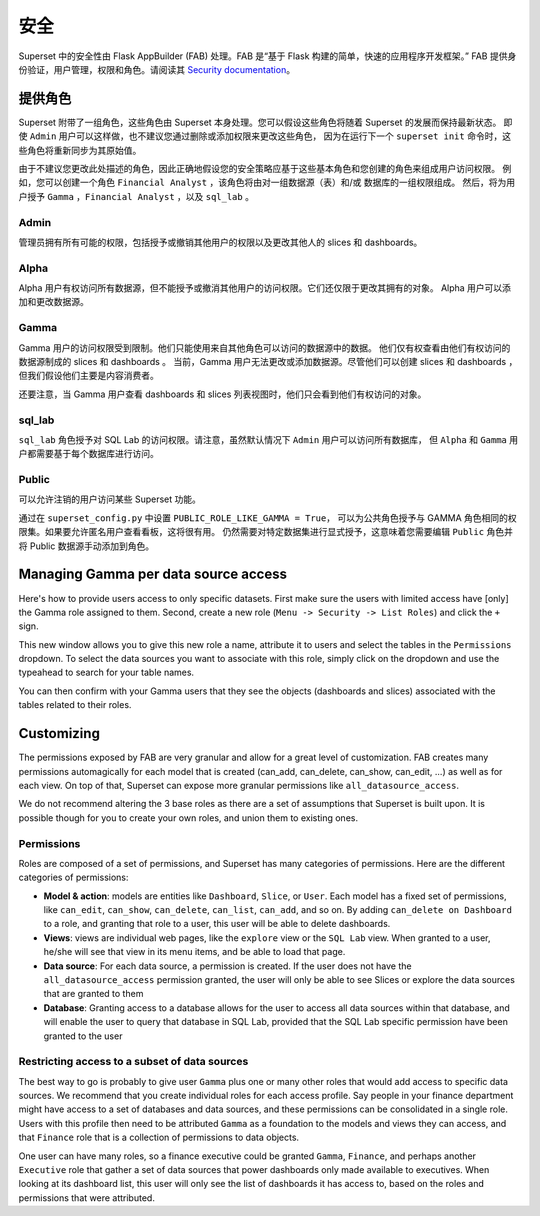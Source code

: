..  Licensed to the Apache Software Foundation (ASF) under one
    or more contributor license agreements.  See the NOTICE file
    distributed with this work for additional information
    regarding copyright ownership.  The ASF licenses this file
    to you under the Apache License, Version 2.0 (the
    "License"); you may not use this file except in compliance
    with the License.  You may obtain a copy of the License at

..    http://www.apache.org/licenses/LICENSE-2.0

..  Unless required by applicable law or agreed to in writing,
    software distributed under the License is distributed on an
    "AS IS" BASIS, WITHOUT WARRANTIES OR CONDITIONS OF ANY
    KIND, either express or implied.  See the License for the
    specific language governing permissions and limitations
    under the License.

安全
========
Superset 中的安全性由 Flask AppBuilder (FAB) 处理。FAB 是“基于 Flask 构建的简单，快速的应用程序开发框架。” 
FAB 提供身份验证，用户管理，权限和角色。请阅读其 `Security documentation
<https://flask-appbuilder.readthedocs.io/en/latest/security.html>`_。

提供角色
--------------
Superset 附带了一组角色，这些角色由 Superset 本身处理。您可以假设这些角色将随着 Superset 的发展而保持最新状态。
即使 ``Admin`` 用户可以这样做，也不建议您通过删除或添加权限来更改这些角色，
因为在运行下一个 ``superset init`` 命令时，这些角色将重新同步为其原始值。

由于不建议您更改此处描述的角色，因此正确地假设您的安全策略应基于这些基本角色和您创建的角色来组成用户访问权限。
例如，您可以创建一个角色 ``Financial Analyst`` ，该角色将由对一组数据源（表）和/或 数据库的一组权限组成。
然后，将为用户授予 ``Gamma`` ，``Financial Analyst`` ，以及 ``sql_lab`` 。

Admin
"""""
管理员拥有所有可能的权限，包括授予或撤销其他用户的权限以及更改其他人的 slices 和 dashboards。

Alpha
"""""
Alpha 用户有权访问所有数据源，但不能授予或撤消其他用户的访问权限。它们还仅限于更改其拥有的对象。
Alpha 用户可以添加和更改数据源。

Gamma
"""""
Gamma 用户的访问权限受到限制。他们只能使用来自其他角色可以访问的数据源中的数据。
他们仅有权查看由他们有权访问的数据源制成的 slices 和 dashboards 。
当前，Gamma 用户无法更改或添加数据源。尽管他们可以创建 slices 和 dashboards ，
但我们假设他们主要是内容消费者。

还要注意，当 Gamma 用户查看 dashboards 和 slices 列表视图时，他们只会看到他们有权访问的对象。

sql_lab
"""""""
``sql_lab`` 角色授予对 SQL Lab 的访问权限。请注意，虽然默认情况下 ``Admin`` 用户可以访问所有数据库，
但 ``Alpha`` 和 ``Gamma`` 用户都需要基于每个数据库进行访问。

Public
""""""
可以允许注销的用户访问某些 Superset 功能。

通过在 ``superset_config.py`` 中设置 ``PUBLIC_ROLE_LIKE_GAMMA = True``，
可以为公共角色授予与 GAMMA 角色相同的权限集。如果要允许匿名用户查看看板，这将很有用。
仍然需要对特定数据集进行显式授予，这意味着您需要编辑 ``Public`` 角色并将 Public 数据源手动添加到角色。


Managing Gamma per data source access
-------------------------------------
Here's how to provide users access to only specific datasets. First make
sure the users with limited access have [only] the Gamma role assigned to
them. Second, create a new role (``Menu -> Security -> List Roles``) and
click the ``+`` sign.

.. image:: images/create_role.png
   :scale: 50 %

This new window allows you to give this new role a name, attribute it to users
and select the tables in the ``Permissions`` dropdown. To select the data
sources you want to associate with this role, simply click on the dropdown
and use the typeahead to search for your table names.

You can then confirm with your Gamma users that they see the objects
(dashboards and slices) associated with the tables related to their roles.


Customizing
-----------

The permissions exposed by FAB are very granular and allow for a great level
of customization. FAB creates many permissions automagically for each model
that is created (can_add, can_delete, can_show, can_edit, ...) as well as for
each view. On top of that, Superset can expose more granular permissions like
``all_datasource_access``.

We do not recommend altering the 3 base roles as there
are a set of assumptions that Superset is built upon. It is possible though for
you to create your own roles, and union them to existing ones.

Permissions
"""""""""""

Roles are composed of a set of permissions, and Superset has many categories
of permissions. Here are the different categories of permissions:

- **Model & action**: models are entities like ``Dashboard``,
  ``Slice``, or ``User``. Each model has a fixed set of permissions, like
  ``can_edit``, ``can_show``, ``can_delete``, ``can_list``, ``can_add``, and
  so on. By adding ``can_delete on Dashboard`` to a role, and granting that
  role to a user, this user will be able to delete dashboards.
- **Views**: views are individual web pages, like the ``explore`` view or the
  ``SQL Lab`` view. When granted to a user, he/she will see that view in its menu items, and be able to load that page.
- **Data source**: For each data source, a permission is created. If the user
  does not have the ``all_datasource_access`` permission granted, the user
  will only be able to see Slices or explore the data sources that are granted
  to them
- **Database**: Granting access to a database allows for the user to access
  all data sources within that database, and will enable the user to query
  that database in SQL Lab, provided that the SQL Lab specific permission
  have been granted to the user


Restricting access to a subset of data sources
""""""""""""""""""""""""""""""""""""""""""""""

The best way to go is probably to give user ``Gamma`` plus one or many other
roles that would add access to specific data sources. We recommend that you
create individual roles for each access profile. Say people in your finance
department might have access to a set of databases and data sources, and
these permissions can be consolidated in a single role. Users with this
profile then need to be attributed ``Gamma`` as a foundation to the models
and views they can access, and that ``Finance`` role that is a collection
of permissions to data objects.

One user can have many roles, so a finance executive could be granted
``Gamma``, ``Finance``, and perhaps another ``Executive`` role that gather
a set of data sources that power dashboards only made available to executives.
When looking at its dashboard list, this user will only see the
list of dashboards it has access to, based on the roles and
permissions that were attributed.
